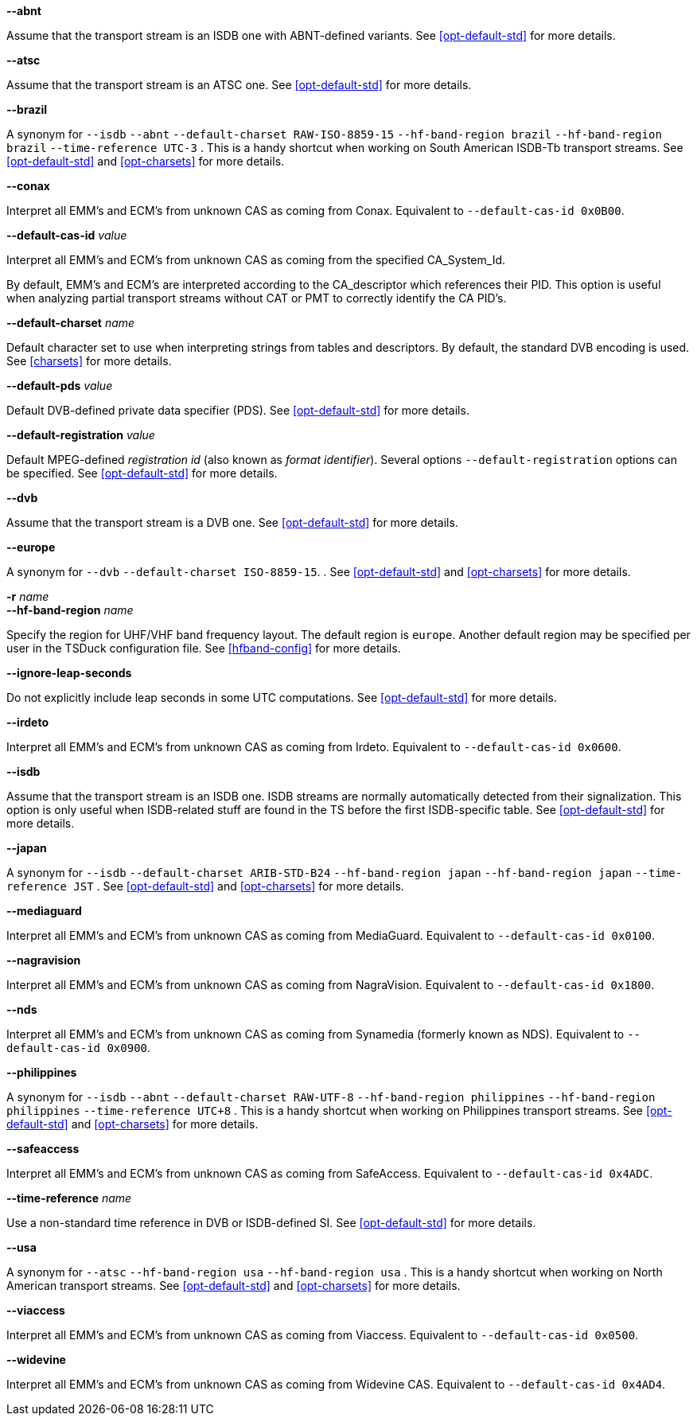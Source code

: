 //----------------------------------------------------------------------------
//
// TSDuck - The MPEG Transport Stream Toolkit
// Copyright (c) 2005-2024, Thierry Lelegard
// BSD-2-Clause license, see LICENSE.txt file or https://tsduck.io/license
//
// Documentation for options in class ts::DuckContext.
//
// tags: notitle, charset, hf, hf-short, std, pds, cas, timeref
//
//----------------------------------------------------------------------------

//---- ugly tag tricks ----

:!opt-notitle:
:!opt-hf:
:!opt-europe:
:!opt-brazil:
:!opt-japan:
:!opt-philippines:
:!opt-usa:

// tag::notitle[]
:opt-notitle: true
// end::notitle[]

// tag::charset[]
:opt-europe: true
:opt-brazil: true
:opt-japan: true
:opt-philippines: true
// end::charset[]

// tag::hf[]
:opt-hf: true
:opt-brazil: true
:opt-japan: true
:opt-philippines: true
:opt-usa: true
// end::hf[]

// tag::hf-short[]
:opt-hf: true
:opt-brazil: true
:opt-japan: true
:opt-philippines: true
:opt-usa: true
// end::hf-short[]

// tag::std[]
:opt-europe: true
:opt-brazil: true
:opt-japan: true
:opt-philippines: true
:opt-usa: true
// end::std[]

// tag::timeref[]
:opt-brazil: true
:opt-japan: true
:opt-philippines: true
// end::timeref[]

//---- end of tag tricks ----

ifndef::opt-notitle[]
[.usage]
Interpretation of the transport stream content

These options controls the peculiarities of local Digital TV standards and how they are used.
endif::[]

//----------------------------------------------------------------------------
// option --abnt
//----------------------------------------------------------------------------

// tag::std[]
[.opt]
*--abnt*

[.optdoc]
Assume that the transport stream is an ISDB one with ABNT-defined variants.
See xref:opt-default-std[xrefstyle=short] for more details.
// end::std[]

//----------------------------------------------------------------------------
// option --atsc
//----------------------------------------------------------------------------

// tag::std[]
[.opt]
*--atsc*

[.optdoc]
Assume that the transport stream is an ATSC one.
See xref:opt-default-std[xrefstyle=short] for more details.
// end::std[]

//----------------------------------------------------------------------------
// option --brazil
//----------------------------------------------------------------------------

ifdef::opt-brazil[]
[.opt]
*--brazil*

[.optdoc]
A synonym for
// tag::std[]
`--isdb`
`--abnt`
// end::std[]
// tag::charset[]
`--default-charset RAW-ISO-8859-15`
// end::charset[]
// tag::hf[]
`--hf-band-region brazil`
// end::hf[]
// tag::hf-short[]
`--hf-band-region brazil`
// end::hf-short[]
// tag::timeref[]
`--time-reference UTC-3`
// end::timeref[]
.
This is a handy shortcut when working on South American ISDB-Tb transport streams.
See xref:opt-default-std[xrefstyle=short] and xref:opt-charsets[xrefstyle=short] for more details.
endif::[]

//----------------------------------------------------------------------------
// option --conax
//----------------------------------------------------------------------------

// tag::cas[]
*--conax*

[.optdoc]
Interpret all EMM's and ECM's from unknown CAS as coming from Conax.
Equivalent to `--default-cas-id 0x0B00`.
// end::cas[]

//----------------------------------------------------------------------------
// option --default-cas-id
//----------------------------------------------------------------------------

// tag::cas[]
[.opt]
*--default-cas-id* _value_

[.optdoc]
Interpret all EMM's and ECM's from unknown CAS as coming from the specified CA_System_Id.

[.optdoc]
By default, EMM's and ECM's are interpreted according to the CA_descriptor which references their PID.
This option is useful when analyzing partial transport streams without CAT or PMT to correctly identify the CA PID's.
// end::cas[]

//----------------------------------------------------------------------------
// option --default-charset
//----------------------------------------------------------------------------

// tag::charset[]
[.opt]
*--default-charset* _name_

[.optdoc]
Default character set to use when interpreting strings from tables and descriptors.
By default, the standard DVB encoding is used.
See xref:charsets[xrefstyle=short] for more details.
// end::charset[]

//----------------------------------------------------------------------------
// option --default-pds
//----------------------------------------------------------------------------

// tag::pds[]
[.opt]
*--default-pds* _value_

[.optdoc]
Default DVB-defined private data specifier (PDS).
See xref:opt-default-std[xrefstyle=short] for more details.
// end::pds[]

//----------------------------------------------------------------------------
// option --default-registration
//----------------------------------------------------------------------------

// tag::pds[]
[.opt]
*--default-registration* _value_

[.optdoc]
Default MPEG-defined _registration id_ (also known as _format identifier_).
Several options `--default-registration` options can be specified.
See xref:opt-default-std[xrefstyle=short] for more details.
// end::pds[]

//----------------------------------------------------------------------------
// option --dvb
//----------------------------------------------------------------------------

// tag::std[]
[.opt]
*--dvb*

[.optdoc]
Assume that the transport stream is a DVB one.
See xref:opt-default-std[xrefstyle=short] for more details.
// end::std[]

//----------------------------------------------------------------------------
// option --europe
//----------------------------------------------------------------------------

ifdef::opt-europe[]
[.opt]
*--europe*

[.optdoc]
A synonym for
// tag::std[]
`--dvb`
// end::std[]
// tag::charset[]
`--default-charset ISO-8859-15`.
// end::charset[]
.
See xref:opt-default-std[xrefstyle=short] and xref:opt-charsets[xrefstyle=short] for more details.
endif::[]

//----------------------------------------------------------------------------
// option --hf-band-region (optionally -r)
//----------------------------------------------------------------------------

ifdef::opt-hf[]
[.opt]
// tag::hf-short[]
*-r* _name_ +
// end::hf-short[]
*--hf-band-region* _name_

[.optdoc]
Specify the region for UHF/VHF band frequency layout.
The default region is `europe`.
Another default region may be specified per user in the TSDuck configuration file.
See xref:hfband-config[xrefstyle=short] for more details.
endif::[]

//----------------------------------------------------------------------------
// option --ignore-leap-seconds
//----------------------------------------------------------------------------

// tag::std[]
[.opt]
*--ignore-leap-seconds*

[.optdoc]
Do not explicitly include leap seconds in some UTC computations.
See xref:opt-default-std[xrefstyle=short] for more details.
// end::std[]

//----------------------------------------------------------------------------
// option --irdeto
//----------------------------------------------------------------------------

// tag::cas[]
[.opt]
*--irdeto*

[.optdoc]
Interpret all EMM's and ECM's from unknown CAS as coming from Irdeto.
Equivalent to `--default-cas-id 0x0600`.
// end::cas[]

//----------------------------------------------------------------------------
// option --isdb
//----------------------------------------------------------------------------

// tag::std[]
[.opt]
*--isdb*

[.optdoc]
Assume that the transport stream is an ISDB one.
ISDB streams are normally automatically detected from their signalization.
This option is only useful when ISDB-related stuff are found in the TS before the first ISDB-specific table.
See xref:opt-default-std[xrefstyle=short] for more details.
// end::std[]

//----------------------------------------------------------------------------
// option --japan
//----------------------------------------------------------------------------

ifdef::opt-japan[]
[.opt]
*--japan*

[.optdoc]
A synonym for
// tag::std[]
`--isdb`
// end::std[]
// tag::charset[]
`--default-charset ARIB-STD-B24`
// end::charset[]
// tag::hf[]
`--hf-band-region japan`
// end::hf[]
// tag::hf-short[]
`--hf-band-region japan`
// end::hf-short[]
// tag::timeref[]
`--time-reference JST`
// end::timeref[]
.
See xref:opt-default-std[xrefstyle=short] and xref:opt-charsets[xrefstyle=short] for more details.
endif::[]

//----------------------------------------------------------------------------
// option --mediaguard
//----------------------------------------------------------------------------

// tag::cas[]
[.opt]
*--mediaguard*

[.optdoc]
Interpret all EMM's and ECM's from unknown CAS as coming from MediaGuard.
Equivalent to `--default-cas-id 0x0100`.
// end::cas[]

//----------------------------------------------------------------------------
// option --nagravision
//----------------------------------------------------------------------------

// tag::cas[]
[.opt]
*--nagravision*

[.optdoc]
Interpret all EMM's and ECM's from unknown CAS as coming from NagraVision.
Equivalent to `--default-cas-id 0x1800`.
// end::cas[]

//----------------------------------------------------------------------------
// option --nds
//----------------------------------------------------------------------------

// tag::cas[]
[.opt]
*--nds*

[.optdoc]
Interpret all EMM's and ECM's from unknown CAS as coming from Synamedia (formerly known as NDS).
Equivalent to `--default-cas-id 0x0900`.
// end::cas[]

//----------------------------------------------------------------------------
// option --philippines
//----------------------------------------------------------------------------

ifdef::opt-philippines[]
[.opt]
*--philippines*

[.optdoc]
A synonym for
// tag::std[]
`--isdb`
`--abnt`
// end::std[]
// tag::charset[]
`--default-charset RAW-UTF-8`
// end::charset[]
// tag::hf[]
`--hf-band-region philippines`
// end::hf[]
// tag::hf-short[]
`--hf-band-region philippines`
// end::hf-short[]
// tag::timeref[]
`--time-reference UTC+8`
// end::timeref[]
.
This is a handy shortcut when working on Philippines transport streams.
See xref:opt-default-std[xrefstyle=short] and xref:opt-charsets[xrefstyle=short] for more details.
endif::[]

//----------------------------------------------------------------------------
// option --safeaccess
//----------------------------------------------------------------------------

// tag::cas[]
[.opt]
*--safeaccess*

[.optdoc]
Interpret all EMM's and ECM's from unknown CAS as coming from SafeAccess.
Equivalent to `--default-cas-id 0x4ADC`.
// end::cas[]

//----------------------------------------------------------------------------
// option --time-reference
//----------------------------------------------------------------------------

// tag::timeref[]
[.opt]
*--time-reference* _name_

[.optdoc]
Use a non-standard time reference in DVB or ISDB-defined SI.
See xref:opt-default-std[xrefstyle=short] for more details.
// end::timeref[]

//----------------------------------------------------------------------------
// option --usa
//----------------------------------------------------------------------------

ifdef::opt-usa[]
[.opt]
*--usa*

[.optdoc]
A synonym for
// tag::std[]
`--atsc`
// end::std[]
// tag::hf[]
`--hf-band-region usa`
// end::hf[]
// tag::hf-short[]
`--hf-band-region usa`
// end::hf-short[]
.
This is a handy shortcut when working on North American transport streams.
See xref:opt-default-std[xrefstyle=short] and xref:opt-charsets[xrefstyle=short] for more details.
endif::[]

//----------------------------------------------------------------------------
// option --viaccess
//----------------------------------------------------------------------------

// tag::cas[]
[.opt]
*--viaccess*

[.optdoc]
Interpret all EMM's and ECM's from unknown CAS as coming from Viaccess.
Equivalent to `--default-cas-id 0x0500`.
// end::cas[]

//----------------------------------------------------------------------------
// option --widevine
//----------------------------------------------------------------------------

// tag::cas[]
[.opt]
*--widevine*

[.optdoc]
Interpret all EMM's and ECM's from unknown CAS as coming from Widevine CAS.
Equivalent to `--default-cas-id 0x4AD4`.
// end::cas[]
